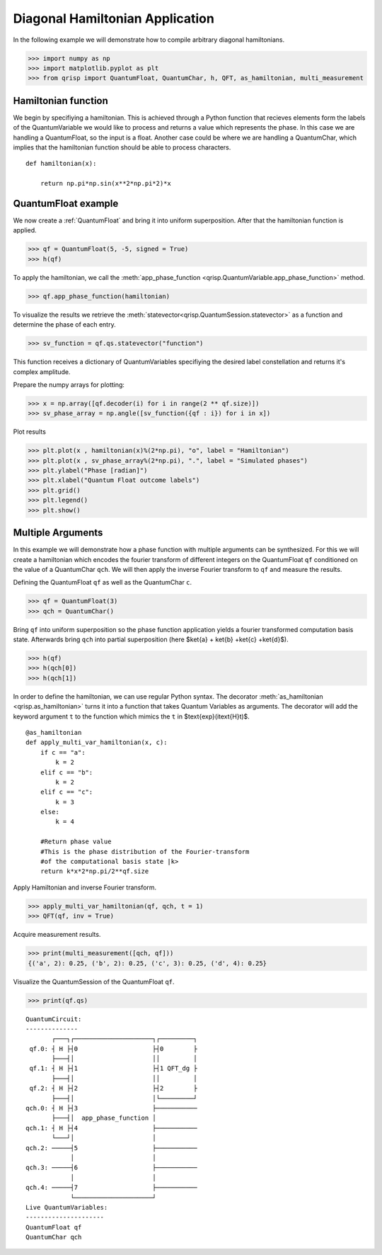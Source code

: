 .. _DiagonalHamiltonianApplication:

Diagonal Hamiltonian Application
================================

In the following example we will demonstrate how to compile arbitrary diagonal hamiltonians.


>>> import numpy as np
>>> import matplotlib.pyplot as plt
>>> from qrisp import QuantumFloat, QuantumChar, h, QFT, as_hamiltonian, multi_measurement

Hamiltonian function
--------------------

We begin by specifiying a hamiltonian. This is achieved through a Python function that recieves elements form the labels of the QuantumVariable we would like to process and returns a value which represents the phase.
In this case we are handling a QuantumFloat, so the input is a float. Another case could be where we are handling a QuantumChar, which implies that the hamiltonian function should be able to process characters.

::

    def hamiltonian(x):
    
        return np.pi*np.sin(x**2*np.pi*2)*x
        

QuantumFloat example
--------------------

We now create a :ref:`QuantumFloat` and bring it into uniform superposition.
After that the hamiltonian function is applied.


>>> qf = QuantumFloat(5, -5, signed = True)
>>> h(qf)

To apply the hamiltonian, we call the :meth:`app_phase_function <qrisp.QuantumVariable.app_phase_function>` method.

>>> qf.app_phase_function(hamiltonian)

To visualize the results we retrieve the :meth:`statevector<qrisp.QuantumSession.statevector>` as a function and determine the phase of each entry.

>>> sv_function = qf.qs.statevector("function")

This function receives a dictionary of QuantumVariables specifiying the desired label constellation and returns it's complex amplitude.

Prepare the numpy arrays for plotting:

>>> x = np.array([qf.decoder(i) for i in range(2 ** qf.size)])
>>> sv_phase_array = np.angle([sv_function({qf : i}) for i in x])

Plot results


>>> plt.plot(x , hamiltonian(x)%(2*np.pi), "o", label = "Hamiltonian")
>>> plt.plot(x , sv_phase_array%(2*np.pi), ".", label = "Simulated phases")
>>> plt.ylabel("Phase [radian]")
>>> plt.xlabel("Quantum Float outcome labels")
>>> plt.grid()
>>> plt.legend()
>>> plt.show()

.. figure:: /_static/DiagonalHamiltonianApplication.png
   :alt: DiagonalHamiltonianApplication
   :scale: 80%
   :align: center


Multiple Arguments
------------------

In this example we will demonstrate how a phase function with multiple arguments can be synthesized.
For this we will create a hamiltonian which encodes the fourier transform of different integers on the QuantumFloat ``qf`` conditioned on the value of a QuantumChar ``qch``.
We will then apply the inverse Fourier transform to ``qf`` and measure the results.

Defining the QuantumFloat ``qf`` as well as the QuantumChar ``c``.

>>> qf = QuantumFloat(3)
>>> qch = QuantumChar()

Bring ``qf`` into uniform superposition so the phase function application yields a fourier transformed computation basis state.
Afterwards bring ``qch`` into partial superposition (here $\ket{a} + \ket{b} +\ket{c} +\ket{d}$).

>>> h(qf)
>>> h(qch[0])
>>> h(qch[1])

In order to define the hamiltonian, we can use regular Python syntax.
The decorator :meth:`as_hamiltonian <qrisp.as_hamiltonian>` turns it into a function that takes Quantum Variables as arguments.
The decorator will add the keyword argument ``t`` to the function which mimics the ``t`` in $\text{exp}(i\text{H}t)$.

::

    @as_hamiltonian
    def apply_multi_var_hamiltonian(x, c):
        if c == "a":
            k = 2
        elif c == "b":
            k = 2
        elif c == "c":
            k = 3
        else:
            k = 4

        #Return phase value
        #This is the phase distribution of the Fourier-transform
        #of the computational basis state |k>
        return k*x*2*np.pi/2**qf.size

Apply Hamiltonian and inverse Fourier transform.

>>> apply_multi_var_hamiltonian(qf, qch, t = 1)
>>> QFT(qf, inv = True)

Acquire measurement results.

>>> print(multi_measurement([qch, qf]))
{('a', 2): 0.25, ('b', 2): 0.25, ('c', 3): 0.25, ('d', 4): 0.25}


Visualize the QuantumSession of the QuantumFloat ``qf``.

>>> print(qf.qs)

::

    QuantumCircuit:
    --------------
           ┌───┐┌─────────────────────┐┌─────────┐
     qf.0: ┤ H ├┤0                    ├┤0        ├
           ├───┤│                     ││         │
     qf.1: ┤ H ├┤1                    ├┤1 QFT_dg ├
           ├───┤│                     ││         │
     qf.2: ┤ H ├┤2                    ├┤2        ├
           ├───┤│                     │└─────────┘
    qch.0: ┤ H ├┤3                    ├───────────
           ├───┤│  app_phase_function │           
    qch.1: ┤ H ├┤4                    ├───────────
           └───┘│                     │           
    qch.2: ─────┤5                    ├───────────
                │                     │           
    qch.3: ─────┤6                    ├───────────
                │                     │           
    qch.4: ─────┤7                    ├───────────
                └─────────────────────┘           
    Live QuantumVariables:
    ---------------------
    QuantumFloat qf
    QuantumChar qch